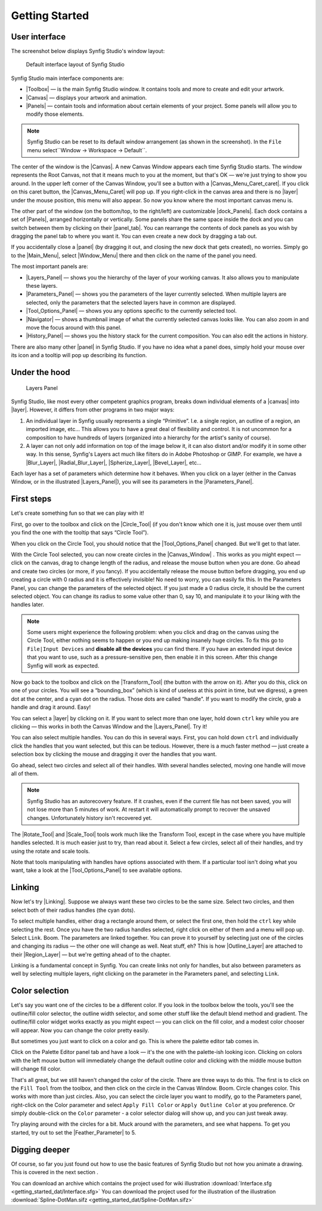 .. _getting_started:

########################
    Getting Started
########################

.. _getting_started  User interface:

User interface
--------------

The screenshot below displays Synfig Studio's window layout:

.. figure:: getting_started_dat/Interface_1.0.png
   :alt: Default interface layout of Synfig Studio
   :width: 900px

   Default interface layout of Synfig Studio

Synfig Studio main interface components are:

-  |Toolbox| — is the main Synfig Studio window. It contains
   tools and more to create and edit your artwork.
-  |Canvas| — displays your artwork and animation.
-  |Panels| — contain tools and information about certain elements of your
   project. Some panels will allow you to modify those elements.

.. note::
   Synfig Studio can be reset to its default window arrangement (as shown in the screenshot).
   In the ``File`` menu select``Window -> Workspace -> Default``.

The center of the window is the |Canvas|. A new Canvas Window appears each time
Synfig Studio starts. The window represents the Root Canvas, not that it means much to you at the moment,
but that's OK — we're just trying to show you around. In the upper left
corner of the Canvas Window, you'll see a button with a
|Canvas_Menu_Caret_caret|. If you click on this caret button, the
|Canvas_Menu_Caret| will pop up. If you
right-click in the canvas area and there is no |layer| under
the mouse position, this menu will also appear. So now you know where
the most important canvas menu is.

The other part of the window (on the bottom/top, to the right/left) are
customizable |dock_Panels|. Each dock contains a set of |Panels|, arranged horizontally or
vertically. Some panels share the same space inside the dock and you can
switch between them by clicking on their |panel_tab|. You can
rearrange the contents of dock panels as you wish by dragging the panel
tab to where you want it. You can even create a new dock by dragging a
tab out.

If you accidentally close a |panel| (by dragging it out, and
closing the new dock that gets created), no worries. Simply go to the |Main_Menu|,
select |Window_Menu| there and then click on the name of the panel you need.

The most important panels are:

-  |Layers_Panel| — shows you the hierarchy of the
   layer of your working canvas. It also allows you to manipulate these
   layers.
-  |Parameters_Panel| — shows you the parameters of
   the layer currently selected. When multiple layers are selected, only
   the parameters that the selected layers have in common are displayed.
-  |Tool_Options_Panel| — shows you any options
   specific to the currently selected tool.
-  |Navigator| — shows a thumbnail image of what the
   currently selected canvas looks like. You can also zoom in and move
   the focus around with this panel.
-  |History_Panel| — shows you the history stack for
   the current composition. You can also edit the actions in history.

There are also many other |panel| in Synfig Studio. If you
have no idea what a panel does, simply hold your mouse over its icon and
a tooltip will pop up describing its function.

.. _getting_started  Under the hood:

Under the hood
--------------

.. figure:: getting_started_dat/Adding-Layer-tutorial-12_0.63.06.png
   :alt: Layers Panel

   Layers Panel

Synfig Studio, like most every other competent graphics program, breaks
down individual elements of a |canvas| into
|layer|. However, it differs from other programs in two major
ways:

#. An individual layer in Synfig usually represents a single
   “Primitive”. I.e. a single region, an outline of a region, an
   imported image, etc... This allows you to have a great deal of
   flexibility and control. It is not uncommon for a composition to have
   hundreds of layers (organized into a hierarchy for the artist's
   sanity of course).
#. A layer can not only add information on top of the image below it, it
   can also distort and/or modify it in some other way. In this sense,
   Synfig's Layers act much like filters do in Adobe Photoshop or GIMP.
   For example, we have a |Blur_Layer|, |Radial_Blur_Layer|, |Spherize_Layer|,
   |Bevel_Layer|, etc...

Each layer has a set of parameters which determine how it behaves. When
you click on a layer (either in the Canvas Window, or in the illustrated
|Layers_Panel|), you will see its parameters in the
|Parameters_Panel|.

.. _getting_started  First steps:

First steps
-----------

Let's create something fun so that we can play with it!

First, go over to the toolbox and click on the |Circle_Tool| (if you don't know which one it is, just mouse
over them until you find the one with the tooltip that says “Circle
Tool”).

When you click on the Circle Tool, you should notice that the |Tool_Options_Panel| changed. But we'll get to that
later.

With the Circle Tool selected, you can now create circles in the |Canvas_Window| . This
works as you might expect — click on the canvas, drag to change length
of the radius, and release the mouse button when you are done. Go ahead
and create two circles (or more, if you fancy). If you accidentally
release the mouse button before dragging, you end up creating a circle
with 0 radius and it is effectively invisible! No need to worry, you can
easily fix this. In the Parameters Panel, you can change the parameters
of the selected object. If you just made a 0 radius circle, it should be
the current selected object. You can change its radius to some value
other than 0, say 10, and manipulate it to your liking with the handles
later.

.. note::
   Some users might experience the following problem: when you 
   click and drag on the canvas using the Circle Tool, either nothing seems 
   to happen or you end up making insanely huge circles. To fix this go to 
   ``File|Input Devices`` and **disable all the devices** you can find 
   there. If you have an extended input device that you want to use, such 
   as a pressure-sensitive pen, then enable it in this screen. After this 
   change Synfig will work as expected. 

Now go back to the toolbox and
click on the |Transform_Tool| (the button with the
arrow on it). After you do this, click on one of your circles. You will
see a “bounding_box” (which is kind of useless at
this point in time, but we digress), a green dot at the center, and a
cyan dot on the radius. Those dots are called “handle". If
you want to modify the circle, grab a handle and drag it around. Easy!

You can select a |layer| by clicking on it. If you want to
select more than one layer, hold down ``ctrl`` key while you are
clicking — this works in both the Canvas Window and the |Layers_Panel|. Try it!

You can also select multiple handles. You can do this in several ways.
First, you can hold down ``ctrl`` and individually click the handles
that you want selected, but this can be tedious. However, there is a
much faster method — just create a selection box by clicking the mouse
and dragging it over the handles that you want.

Go ahead, select two circles and select all of their handles. With
several handles selected, moving one handle will move all of them.

.. note::
   Synfig Studio has an autorecovery feature. If it crashes, 
   even if the current file has not been saved, you will not lose more than 
   5 minutes of work. At restart it will automatically prompt to recover 
   the unsaved changes. Unfortunately history isn't recovered yet. 

The |Rotate_Tool| and |Scale_Tool| tools work much like
the Transform Tool, except in the case where you have multiple handles
selected. It is much easier just to try, than read about it. Select a
few circles, select all of their handles, and try using the rotate and
scale tools.

Note that tools manipulating with handles have options associated with
them. If a particular tool isn't doing what you want, take a look at the
|Tool_Options_Panel| to see available options.

.. _getting_started  Linking:

Linking
-------

Now let's try |Linking|. Suppose we always want these two
circles to be the same size. Select two circles, and then select both of
their radius handles (the cyan dots).

To select multiple handles, either drag a rectangle around them, or
select the first one, then hold the ``ctrl`` key while selecting the
rest. Once you have the two radius handles selected, right click on
either of them and a menu will pop up. Select ``Link``. Boom. The
parameters are linked together. You can prove it to yourself by
selecting just one of the circles and changing its radius — the other
one will change as well. Neat stuff, eh? This is how
|Outline_Layer| are attached to their
|Region_Layer| — but we're getting ahead of to the chapter.

Linking is a fundamental concept in Synfig. You can create links not
only for handles, but also between parameters as well by selecting
multiple layers, right clicking on the parameter in the Parameters
panel, and selecting ``Link``.

.. _getting_started  Color selection:

Color selection
---------------

Let's say you want one of the circles to be a different color. If you
look in the toolbox below the tools, you'll see the outline/fill color
selector, the outline width selector, and some other stuff like the
default blend method and gradient. The outline/fill color widget works
exactly as you might expect — you can click on the fill color, and a
modest color chooser will appear. Now you can change the color pretty
easily.

But sometimes you just want to click on a color and go. This is where
the palette editor tab comes in.

Click on the Palette Editor panel tab and have a look — it's the one
with the palette-ish looking icon. Clicking on colors with the left
mouse button will immediately change the default outline color and
clicking with the middle mouse button will change fill color.

That's all great, but we still haven't changed the color of the circle.
There are three ways to do this. The first is to click on the
``Fill Tool`` from the toolbox, and then click on the circle in the
Canvas Window. Boom. Circle changes color. This works with more than
just circles. Also, you can select the circle layer you want to modify,
go to the Parameters panel, right-click on the Color parameter and
select ``Apply Fill Color`` or ``Apply Outline Color`` at you
preference. Or simply double-click on the ``Color`` parameter - a color
selector dialog will show up, and you can just tweak away.

Try playing around with the circles for a bit. Muck around with the
parameters, and see what happens. To get you started, try out to set the
|Feather_Parameter| to 5.

.. _getting_started  Digging deeper:

Digging deeper
--------------

Of course, so far you just found out how to use the basic features of
Synfig Studio but not how you animate a drawing. This is covered in the
next section .

.. raw:: mediawiki

   {{Navigation|Category:Manual|Doc:Animation_Basics}}

You can download an archive which contains the project used for wiki illustration
:download:`Interface.sfg <getting_started_dat/Interface.sfg>`
You can download the project used for the illustration of the illustration
:download:`Spline-DotMan.sifz <getting_started_dat/Spline-DotMan.sifz>`






.. |Toolbox| replace:: :ref:`panel_toolbox`
.. |Canvas| replace:: :ref:`canvas`
.. |Panels| replace:: :ref:`Panels <ui>`
.. |Root_Canvas| replace:: :ref:``
.. |Canvas_Window| replace:: :ref:`interface The Canvas window`
.. |Canvas_Menu_Caret_caret| replace:: :ref:`caret <canvas>`
.. |Canvas_Menu_Caret| replace:: :ref:`canvas window menu <canvas>`
.. |dock_Panels| replace:: :ref:`dock panels <ui>`
.. |panel| replace:: :ref:`panel <ui>`
.. |layer| replace:: :ref:`layers`
.. |panel_tab| replace:: :ref:`panel tab <ui>`
.. |Main_Menu| replace:: :ref:`Main Menu <ui>`
.. |Window_Menu| replace:: :ref:`Window Menu <ui>`
.. |Layers_Panel| replace:: :ref:`Layers Panel <panel_layers>`
.. |Parameters_Panel| replace:: :ref:`Parameters Panel <panel_parameters>`
.. |Tool_Options_Panel| replace:: :ref:`Tool Options Panel <panel_tool_options>`
.. |Navigator| replace:: :ref:`Navigator panel <panel_navigator>`
.. |History_Panel| replace:: :ref:`History Panel <panel_history>`
.. |Blur_Layer| replace:: :ref:`Blur Layer <layer_blur>`
.. |Radial_Blur_Layer| replace:: :ref:`Radial Blur Layer <layer_radial_blur>`
.. |Spherize_Layer| replace:: :ref:`Spherize Layer <layer_spherize>`
.. |Bevel_Layer| replace:: :ref:`Bevel Layer <layer_bevel>`
.. |Circle_Tool| replace:: :ref:`Circle Tool <tool_circle>`
.. |Transform_Tool| replace:: :ref:`Transform Tool <tool_transform>`
.. |Rotate_Tool| replace:: :ref:`Rotate Tool <tool_rotate>`
.. |Scale_Tool| replace:: :ref:`Scale Tool <tool_scale>`
.. |Linking| replace:: :ref:`Linking <linking>`
.. |Outline_Layer| replace:: :ref:`Outline Layer <layer_outline>`
.. |Region_Layer| replace:: :ref:`Region Layer<layer_region>`
.. |Feather_Parameter| replace:: :ref:`Feather Parameter <main_concepts>`
